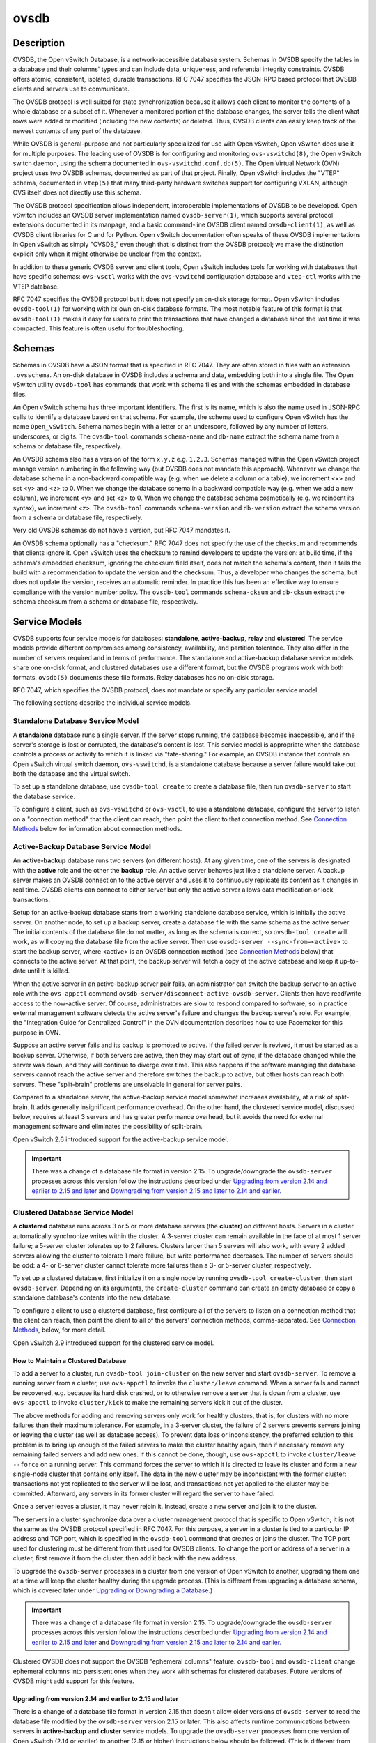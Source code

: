 ..
      Copyright (c) 2017 Nicira, Inc.

      Licensed under the Apache License, Version 2.0 (the "License"); you may
      not use this file except in compliance with the License. You may obtain
      a copy of the License at

          http://www.apache.org/licenses/LICENSE-2.0

      Unless required by applicable law or agreed to in writing, software
      distributed under the License is distributed on an "AS IS" BASIS, WITHOUT
      WARRANTIES OR CONDITIONS OF ANY KIND, either express or implied. See the
      License for the specific language governing permissions and limitations
      under the License.

      Convention for heading levels in Open vSwitch documentation:

      =======  Heading 0 (reserved for the title in a document)
      -------  Heading 1
      ~~~~~~~  Heading 2
      +++++++  Heading 3
      '''''''  Heading 4

      Avoid deeper levels because they do not render well.

=====
ovsdb
=====

Description
===========

OVSDB, the Open vSwitch Database, is a network-accessible database system.
Schemas in OVSDB specify the tables in a database and their columns' types and
can include data, uniqueness, and referential integrity constraints.  OVSDB
offers atomic, consistent, isolated, durable transactions.  RFC 7047 specifies
the JSON-RPC based protocol that OVSDB clients and servers use to communicate.

The OVSDB protocol is well suited for state synchronization because it
allows each client to monitor the contents of a whole database or a subset
of it.  Whenever a monitored portion of the database changes, the server
tells the client what rows were added or modified (including the new
contents) or deleted.  Thus, OVSDB clients can easily keep track of the
newest contents of any part of the database.

While OVSDB is general-purpose and not particularly specialized for use with
Open vSwitch, Open vSwitch does use it for multiple purposes.  The leading use
of OVSDB is for configuring and monitoring ``ovs-vswitchd(8)``, the Open
vSwitch switch daemon, using the schema documented in
``ovs-vswitchd.conf.db(5)``.  The Open Virtual Network (OVN) project uses two
OVSDB schemas, documented as part of that project.  Finally, Open vSwitch
includes the "VTEP" schema, documented in ``vtep(5)`` that many third-party
hardware switches support for configuring VXLAN, although OVS itself does not
directly use this schema.

The OVSDB protocol specification allows independent, interoperable
implementations of OVSDB to be developed.  Open vSwitch includes an OVSDB
server implementation named ``ovsdb-server(1)``, which supports several
protocol extensions documented in its manpage, and a basic command-line OVSDB
client named ``ovsdb-client(1)``, as well as OVSDB client libraries for C and
for Python.  Open vSwitch documentation often speaks of these OVSDB
implementations in Open vSwitch as simply "OVSDB," even though that is distinct
from the OVSDB protocol; we make the distinction explicit only when it might
otherwise be unclear from the context.

In addition to these generic OVSDB server and client tools, Open vSwitch
includes tools for working with databases that have specific schemas:
``ovs-vsctl`` works with the ``ovs-vswitchd`` configuration database and
``vtep-ctl`` works with the VTEP database.

RFC 7047 specifies the OVSDB protocol but it does not specify an on-disk
storage format.  Open vSwitch includes ``ovsdb-tool(1)`` for working with its
own on-disk database formats.  The most notable feature of this format is that
``ovsdb-tool(1)`` makes it easy for users to print the transactions that have
changed a database since the last time it was compacted.  This feature is often
useful for troubleshooting.

Schemas
=======

Schemas in OVSDB have a JSON format that is specified in RFC 7047.  They
are often stored in files with an extension ``.ovsschema``.  An
on-disk database in OVSDB includes a schema and data, embedding both into a
single file.  The Open vSwitch utility ``ovsdb-tool`` has commands
that work with schema files and with the schemas embedded in database
files.

An Open vSwitch schema has three important identifiers.  The first is its
name, which is also the name used in JSON-RPC calls to identify a database
based on that schema.  For example, the schema used to configure Open
vSwitch has the name ``Open_vSwitch``.  Schema names begin with a
letter or an underscore, followed by any number of letters, underscores, or
digits.  The ``ovsdb-tool`` commands ``schema-name`` and
``db-name`` extract the schema name from a schema or database
file, respectively.

An OVSDB schema also has a version of the form ``x.y.z`` e.g. ``1.2.3``.
Schemas managed within the Open vSwitch project manage version numbering in the
following way (but OVSDB does not mandate this approach).  Whenever we change
the database schema in a non-backward compatible way (e.g. when we delete a
column or a table), we increment <x> and set <y> and <z> to 0.  When we change
the database schema in a backward compatible way (e.g. when we add a new
column), we increment <y> and set <z> to 0.  When we change the database schema
cosmetically (e.g. we reindent its syntax), we increment <z>.  The
``ovsdb-tool`` commands ``schema-version`` and ``db-version`` extract the
schema version from a schema or database file, respectively.

Very old OVSDB schemas do not have a version, but RFC 7047 mandates it.

An OVSDB schema optionally has a "checksum."  RFC 7047 does not specify the use
of the checksum and recommends that clients ignore it.  Open vSwitch uses the
checksum to remind developers to update the version: at build time, if the
schema's embedded checksum, ignoring the checksum field itself, does not match
the schema's content, then it fails the build with a recommendation to update
the version and the checksum.  Thus, a developer who changes the schema, but
does not update the version, receives an automatic reminder.  In practice this
has been an effective way to ensure compliance with the version number policy.
The ``ovsdb-tool`` commands ``schema-cksum`` and ``db-cksum`` extract the
schema checksum from a schema or database file, respectively.

Service Models
==============

OVSDB supports four service models for databases: **standalone**,
**active-backup**, **relay** and **clustered**.  The service models provide
different compromises among consistency, availability, and partition tolerance.
They also differ in the number of servers required and in terms of performance.
The standalone and active-backup database service models share one on-disk
format, and clustered databases use a different format, but the OVSDB programs
work with both formats.  ``ovsdb(5)`` documents these file formats.  Relay
databases has no on-disk storage.

RFC 7047, which specifies the OVSDB protocol, does not mandate or specify
any particular service model.

The following sections describe the individual service models.

Standalone Database Service Model
---------------------------------

A **standalone** database runs a single server.  If the server stops running,
the database becomes inaccessible, and if the server's storage is lost or
corrupted, the database's content is lost.  This service model is appropriate
when the database controls a process or activity to which it is linked via
"fate-sharing."  For example, an OVSDB instance that controls an Open vSwitch
virtual switch daemon, ``ovs-vswitchd``, is a standalone database because a
server failure would take out both the database and the virtual switch.

To set up a standalone database, use ``ovsdb-tool create`` to
create a database file, then run ``ovsdb-server`` to start the
database service.

To configure a client, such as ``ovs-vswitchd`` or ``ovs-vsctl``, to use a
standalone database, configure the server to listen on a "connection method"
that the client can reach, then point the client to that connection method.
See `Connection Methods`_ below for information about connection methods.

Active-Backup Database Service Model
------------------------------------

An **active-backup** database runs two servers (on different hosts).  At any
given time, one of the servers is designated with the **active** role and the
other the **backup** role.  An active server behaves just like a standalone
server.  A backup server makes an OVSDB connection to the active server and
uses it to continuously replicate its content as it changes in real time.
OVSDB clients can connect to either server but only the active server allows
data modification or lock transactions.

Setup for an active-backup database starts from a working standalone database
service, which is initially the active server.  On another node, to set up a
backup server, create a database file with the same schema as the active
server.  The initial contents of the database file do not matter, as long as
the schema is correct, so ``ovsdb-tool create`` will work, as will copying the
database file from the active server.  Then use
``ovsdb-server --sync-from=<active>`` to start the backup server, where
<active> is an OVSDB connection method (see `Connection Methods`_ below) that
connects to the active server.  At that point, the backup server will fetch a
copy of the active database and keep it up-to-date until it is killed.

When the active server in an active-backup server pair fails, an administrator
can switch the backup server to an active role with the ``ovs-appctl`` command
``ovsdb-server/disconnect-active-ovsdb-server``.  Clients then have read/write
access to the now-active server.  Of course, administrators are slow to respond
compared to software, so in practice external management software detects the
active server's failure and changes the backup server's role.  For example, the
"Integration Guide for Centralized Control" in the OVN documentation describes
how to use Pacemaker for this purpose in OVN.

Suppose an active server fails and its backup is promoted to active.  If the
failed server is revived, it must be started as a backup server.  Otherwise, if
both servers are active, then they may start out of sync, if the database
changed while the server was down, and they will continue to diverge over time.
This also happens if the software managing the database servers cannot reach
the active server and therefore switches the backup to active, but other hosts
can reach both servers.  These "split-brain" problems are unsolvable in general
for server pairs.

Compared to a standalone server, the active-backup service model
somewhat increases availability, at a risk of split-brain.  It adds
generally insignificant performance overhead.  On the other hand, the
clustered service model, discussed below, requires at least 3 servers
and has greater performance overhead, but it avoids the need for
external management software and eliminates the possibility of
split-brain.

Open vSwitch 2.6 introduced support for the active-backup service model.

.. important::

   There was a change of a database file format in version 2.15.
   To upgrade/downgrade the ``ovsdb-server`` processes across this version
   follow the instructions described under
   `Upgrading from version 2.14 and earlier to 2.15 and later`_ and
   `Downgrading from version 2.15 and later to 2.14 and earlier`_.

Clustered Database Service Model
--------------------------------

A **clustered** database runs across 3 or 5 or more database servers (the
**cluster**) on different hosts.  Servers in a cluster automatically
synchronize writes within the cluster.  A 3-server cluster can remain available
in the face of at most 1 server failure; a 5-server cluster tolerates up to 2
failures.  Clusters larger than 5 servers will also work, with every 2 added
servers allowing the cluster to tolerate 1 more failure, but write performance
decreases.  The number of servers should be odd: a 4- or 6-server cluster
cannot tolerate more failures than a 3- or 5-server cluster, respectively.

To set up a clustered database, first initialize it on a single node by running
``ovsdb-tool create-cluster``, then start ``ovsdb-server``.  Depending on its
arguments, the ``create-cluster`` command can create an empty database or copy
a standalone database's contents into the new database.

To configure a client to use a clustered database, first configure all of the
servers to listen on a connection method that the client can reach, then point
the client to all of the servers' connection methods, comma-separated.  See
`Connection Methods`_, below, for more detail.

Open vSwitch 2.9 introduced support for the clustered service model.

How to Maintain a Clustered Database
~~~~~~~~~~~~~~~~~~~~~~~~~~~~~~~~~~~~

To add a server to a cluster, run ``ovsdb-tool join-cluster`` on the new server
and start ``ovsdb-server``.  To remove a running server from a cluster, use
``ovs-appctl`` to invoke the ``cluster/leave`` command.  When a server fails
and cannot be recovered, e.g. because its hard disk crashed, or to otherwise
remove a server that is down from a cluster, use ``ovs-appctl`` to invoke
``cluster/kick`` to make the remaining servers kick it out of the cluster.

The above methods for adding and removing servers only work for healthy
clusters, that is, for clusters with no more failures than their maximum
tolerance.  For example, in a 3-server cluster, the failure of 2 servers
prevents servers joining or leaving the cluster (as well as database access).
To prevent data loss or inconsistency, the preferred solution to this problem
is to bring up enough of the failed servers to make the cluster healthy again,
then if necessary remove any remaining failed servers and add new ones.  If
this cannot be done, though, use ``ovs-appctl`` to invoke ``cluster/leave
--force`` on a running server.  This command forces the server to which it is
directed to leave its cluster and form a new single-node cluster that contains
only itself.  The data in the new cluster may be inconsistent with the former
cluster: transactions not yet replicated to the server will be lost, and
transactions not yet applied to the cluster may be committed.  Afterward, any
servers in its former cluster will regard the server to have failed.

Once a server leaves a cluster, it may never rejoin it.  Instead, create a new
server and join it to the cluster.

The servers in a cluster synchronize data over a cluster management protocol
that is specific to Open vSwitch; it is not the same as the OVSDB protocol
specified in RFC 7047.  For this purpose, a server in a cluster is tied to a
particular IP address and TCP port, which is specified in the ``ovsdb-tool``
command that creates or joins the cluster.  The TCP port used for clustering
must be different from that used for OVSDB clients.  To change the port or
address of a server in a cluster, first remove it from the cluster, then add it
back with the new address.

To upgrade the ``ovsdb-server`` processes in a cluster from one version of Open
vSwitch to another, upgrading them one at a time will keep the cluster healthy
during the upgrade process.  (This is different from upgrading a database
schema, which is covered later under `Upgrading or Downgrading a Database`_.)

.. important::

   There was a change of a database file format in version 2.15.
   To upgrade/downgrade the ``ovsdb-server`` processes across this version
   follow the instructions described under
   `Upgrading from version 2.14 and earlier to 2.15 and later`_ and
   `Downgrading from version 2.15 and later to 2.14 and earlier`_.

Clustered OVSDB does not support the OVSDB "ephemeral columns" feature.
``ovsdb-tool`` and ``ovsdb-client`` change ephemeral columns into persistent
ones when they work with schemas for clustered databases.  Future versions of
OVSDB might add support for this feature.

Upgrading from version 2.14 and earlier to 2.15 and later
~~~~~~~~~~~~~~~~~~~~~~~~~~~~~~~~~~~~~~~~~~~~~~~~~~~~~~~~~

There is a change of a database file format in version 2.15 that doesn't allow
older versions of ``ovsdb-server`` to read the database file modified by the
``ovsdb-server`` version 2.15 or later.  This also affects runtime
communications between servers in **active-backup** and **cluster** service
models. To upgrade the ``ovsdb-server`` processes from one version of Open
vSwitch (2.14 or earlier) to another (2.15 or higher) instructions below should
be followed. (This is different from upgrading a database schema, which is
covered later under `Upgrading or Downgrading a Database`_.)

In case of **standalone** service model no special handling during upgrade is
required.

For the **active-backup** service model, administrator needs to update backup
``ovsdb-server`` first and the active one after that, or shut down both servers
and upgrade at the same time.

For the **cluster** service model recommended upgrade strategy is following:

1. Upgrade processes one at a time.  Each ``ovsdb-server`` process after
   upgrade should be started with ``--disable-file-column-diff`` command line
   argument.

2. When all ``ovsdb-server`` processes upgraded, use ``ovs-appctl`` to invoke
   ``ovsdb/file/column-diff-enable`` command on each of them or restart all
   ``ovsdb-server`` processes one at a time without
   ``--disable-file-column-diff`` command line option.

Downgrading from version 2.15 and later to 2.14 and earlier
~~~~~~~~~~~~~~~~~~~~~~~~~~~~~~~~~~~~~~~~~~~~~~~~~~~~~~~~~~~

Similar to upgrading covered under `Upgrading from version 2.14 and earlier to
2.15 and later`_, downgrading from the ``ovsdb-server`` version 2.15 and later
to 2.14 and earlier requires additional steps. (This is different from
upgrading a database schema, which is covered later under
`Upgrading or Downgrading a Database`_.)

For all service models it's required to:

1. Stop all ``ovsdb-server`` processes (single process for **standalone**
   service model, all involved processes for **active-backup** and **cluster**
   service models).

2. Compact all database files with ``ovsdb-tool compact`` command.

3. Downgrade and restart ``ovsdb-server`` processes.

Understanding Cluster Consistency
~~~~~~~~~~~~~~~~~~~~~~~~~~~~~~~~~

To ensure consistency, clustered OVSDB uses the Raft algorithm described in
Diego Ongaro's Ph.D. thesis, "Consensus: Bridging Theory and Practice".  In an
operational Raft cluster, at any given time a single server is the "leader" and
the other nodes are "followers".  Only the leader processes transactions, but a
transaction is only committed when a majority of the servers confirm to the
leader that they have written it to persistent storage.

In most database systems, read and write access to the database happens through
transactions.  In such a system, Raft allows a cluster to present a strongly
consistent transactional interface.  OVSDB uses conventional transactions for
writes, but clients often effectively do reads a different way, by asking the
server to "monitor" a database or a subset of one on the client's behalf.
Whenever monitored data changes, the server automatically tells the client what
changed, which allows the client to maintain an accurate snapshot of the
database in its memory.  Of course, at any given time, the snapshot may be
somewhat dated since some of it could have changed without the change
notification yet being received and processed by the client.

Given this unconventional usage model, OVSDB also adopts an unconventional
clustering model.  Each server in a cluster acts independently for the purpose
of monitors and read-only transactions, without verifying that data is
up-to-date with the leader.  Servers forward transactions that write to the
database to the leader for execution, ensuring consistency.  This has the
following consequences:

* Transactions that involve writes, against any server in the cluster, are
  linearizable if clients take care to use correct prerequisites, which is the
  same condition required for linearizability in a standalone OVSDB.
  (Actually, "at-least-once" consistency, because OVSDB does not have a session
  mechanism to drop duplicate transactions if a connection drops after the
  server commits it but before the client receives the result.)

* Read-only transactions can yield results based on a stale version of the
  database, if they are executed against a follower.  Transactions on the
  leader always yield fresh results.  (With monitors, as explained above, a
  client can always see stale data even without clustering, so clustering does
  not change the consistency model for monitors.)

* Monitor-based (or read-heavy) workloads scale well across a cluster, because
  clustering OVSDB adds no additional work or communication for reads and
  monitors.

* A write-heavy client should connect to the leader, to avoid the overhead of
  followers forwarding transactions to the leader.

* When a client conducts a mix of read and write transactions across more than
  one server in a cluster, it can see inconsistent results because a read
  transaction might read stale data whose updates have not yet propagated from
  the leader.  By default, utilities such as ``ovn-sbctl`` (in OVN) connect to
  the cluster leader to avoid this issue.

  The same might occur for transactions against a single follower except that
  the OVSDB server ensures that the results of a write forwarded to the leader
  by a given server are visible at that server before it replies to the
  requesting client.

* If a client uses a database on one server in a cluster, then another server
  in the cluster (perhaps because the first server failed), the client could
  observe stale data.  Clustered OVSDB clients, however, can use a column in
  the ``_Server`` database to detect that data on a server is older than data
  that the client previously read.  The OVSDB client library in Open vSwitch
  uses this feature to avoid servers with stale data.

Relay Service Model
-------------------

A **relay** database is a way to scale out read-mostly access to the
existing database working in any service model including relay.

Relay database creates and maintains an OVSDB connection with other OVSDB
server.  It uses this connection to maintain in-memory copy of the remote
database (a.k.a. the ``relay source``) keeping the copy up-to-date as the
database content changes on relay source in the real time.

The purpose of relay server is to scale out the number of database clients.
Read-only transactions and monitor requests are fully handled by the relay
server itself.  For the transactions that requests database modifications,
relay works as a proxy between the client and the relay source, i.e. it
forwards transactions and replies between them.

Compared to a clustered and active-backup models, relay service model provides
read and write access to the database similarly to a clustered database (and
even more scalable), but with generally insignificant performance overhead of
an active-backup model.  At the same time it doesn't increase availability that
needs to be covered by the service model of the relay source.

Relay database has no on-disk storage and therefore cannot be converted to
any other service model.

If there is already a database started in any service model, to start a relay
database server use ``ovsdb-server relay:<DB_NAME>:<relay source>``, where
``<DB_NAME>`` is the database name as specified in the schema of the database
that existing server runs, and ``<relay source>`` is an OVSDB connection method
(see `Connection Methods`_ below) that connects to the existing database
server.  ``<relay source>`` could contain a comma-separated list of connection
methods, e.g. to connect to any server of the clustered database.
Multiple relay servers could be started for the same relay source.

Since the way how relay handles read and write transactions is very similar
to the clustered model where "cluster" means "set or relay servers connected
to the same relay source", "follower" means "relay server" and the "leader"
means "relay source", same consistency consequences as for the clustered
model applies to relay as well (See `Understanding Cluster Consistency`_
above).

Open vSwitch 2.16 introduced support for relay service model.

Database Replication
====================

OVSDB can layer **replication** on top of any of its service models.
Replication, in this context, means to make, and keep up-to-date, a read-only
copy of the contents of a database (the ``replica``).  One use of replication
is to keep an up-to-date backup of a database.  A replica used solely for
backup would not need to support clients of its own.  A set of replicas that do
serve clients could be used to scale out read access to the primary database,
however `Relay Service Model`_ is more suitable for that purpose.

A database replica is set up in the same way as a backup server in an
active-backup pair, with the difference that the replica is never promoted to
an active role.

A database can have multiple replicas.

Open vSwitch 2.6 introduced support for database replication.

Connection Methods
==================

An OVSDB **connection method** is a string that specifies how to make a
JSON-RPC connection between an OVSDB client and server.  Connection methods are
part of the Open vSwitch implementation of OVSDB and not specified by RFC 7047.
``ovsdb-server`` uses connection methods to specify how it should listen for
connections from clients and ``ovsdb-client`` uses them to specify how it
should connect to a server.  Connections in the opposite direction, where
``ovsdb-server`` connects to a client that is configured to listen for an
incoming connection, are also possible.

Connection methods are classified as **active** or **passive**.  An active
connection method makes an outgoing connection to a remote host; a passive
connection method listens for connections from remote hosts.  The most common
arrangement is to configure an OVSDB server with passive connection methods and
clients with active ones, but the OVSDB implementation in Open vSwitch supports
the opposite arrangement as well.

OVSDB supports the following active connection methods:

ssl:<host>:<port>
    The specified SSL or TLS <port> on the given <host>.

tcp:<host>:<port>
    The specified TCP <port> on the given <host>.

unix:<file>
    On Unix-like systems, connect to the Unix domain server socket named
    <file>.

    On Windows, connect to a local named pipe that is represented by a file
    created in the path <file> to mimic the behavior of a Unix domain socket.

<method1>,<method2>,...,<methodN>
    For a clustered database service to be highly available, a client must be
    able to connect to any of the servers in the cluster.  To do so, specify
    connection methods for each of the servers separated by commas (and
    optional spaces).

    In theory, if machines go up and down and IP addresses change in the right
    way, a client could talk to the wrong instance of a database.  To avoid
    this possibility, add ``cid:<uuid>`` to the list of methods, where <uuid>
    is the cluster ID of the desired database cluster, as printed by
    ``ovsdb-tool db-cid``.  This feature is optional.

OVSDB supports the following passive connection methods:

pssl:<port>[:<ip>]
    Listen on the given TCP <port> for SSL or TLS connections.  By default,
    connections are not bound to a particular local IP address.  Specifying
    <ip> limits connections to those from the given IP.

ptcp:<port>[:<ip>]
    Listen on the given TCP <port>.  By default, connections are not bound to a
    particular local IP address.  Specifying <ip> limits connections to those
    from the given IP.

punix:<file>
    On Unix-like systems, listens for connections on the Unix domain socket
    named <file>.

    On Windows, listens on a local named pipe, creating a named pipe
    <file> to mimic the behavior of a Unix domain socket. The ACLs of the named
    pipe include LocalSystem, Administrators, and Creator Owner.

All IP-based connection methods accept IPv4 and IPv6 addresses.  To specify an
IPv6 address, wrap it in square brackets, e.g.  ``ssl:[::1]:6640``.  Passive
IP-based connection methods by default listen for IPv4 connections only; use
``[::]`` as the address to accept both IPv4 and IPv6 connections,
e.g. ``pssl:6640:[::]``.  DNS names are also accepted if built with unbound
library.  On Linux, use ``%<device>`` to designate a scope for IPv6 link-level
addresses, e.g. ``ssl:[fe80::1234%eth0]:6653``.

The <port> may be omitted from connection methods that use a port number.  The
default <port> for TCP-based connection methods is 6640, e.g. ``pssl:`` is
equivalent to ``pssl:6640``.  In Open vSwitch prior to version 2.4.0, the
default port was 6632.  To avoid incompatibility between older and newer
versions, we encourage users to specify a port number.

The ``ssl`` and ``pssl`` connection methods requires additional configuration
through ``--private-key``, ``--certificate``, and ``--ca-cert`` command line
options.  Open vSwitch can be built without SSL support, in which case these
connection methods are not supported.

Database Life Cycle
===================

This section describes how to handle various events in the life cycle of
a database using the Open vSwitch implementation of OVSDB.

Creating a Database
-------------------

Creating and starting up the service for a new database was covered
separately for each database service model in the `Service
Models`_ section, above.

Backing Up and Restoring a Database
-----------------------------------

OVSDB is often used in contexts where the database contents are not
particularly valuable.  For example, in many systems, the database for
configuring ``ovs-vswitchd`` is essentially rebuilt from scratch
at boot time.  It is not worthwhile to back up these databases.

When OVSDB is used for valuable data, a backup strategy is worth
considering.  One way is to use database replication, discussed above in
`Database Replication`_ which keeps an online, up-to-date
copy of a database, possibly on a remote system.  This works with all OVSDB
service models.

A more common backup strategy is to periodically take and store a snapshot.
For the standalone and active-backup service models, making a copy of the
database file, e.g. using ``cp``, effectively makes a snapshot, and because
OVSDB database files are append-only, it works even if the database is being
modified when the snapshot takes place.  This approach does not work for
clustered databases.

Another way to make a backup, which works with all OVSDB service models, is to
use ``ovsdb-client backup``, which connects to a running database server and
outputs an atomic snapshot of its schema and content, in the same format used
for standalone and active-backup databases.

Multiple options are also available when the time comes to restore a database
from a backup.  For the standalone and active-backup service models, one option
is to stop the database server or servers, overwrite the database file with the
backup (e.g. with ``cp``), and then restart the servers.  Another way, which
works with any service model, is to use ``ovsdb-client restore``, which
connects to a running database server and replaces the data in one of its
databases by a provided snapshot.  The advantage of ``ovsdb-client restore`` is
that it causes zero downtime for the database and its server.  It has the
downside that UUIDs of rows in the restored database will differ from those in
the snapshot, because the OVSDB protocol does not allow clients to specify row
UUIDs.

None of these approaches saves and restores data in columns that the schema
designates as ephemeral.  This is by design: the designer of a schema only
marks a column as ephemeral if it is acceptable for its data to be lost
when a database server restarts.

Clustering and backup serve different purposes.  Clustering increases
availability, but it does not protect against data loss if, for example, a
malicious or malfunctioning OVSDB client deletes or tampers with data.

Changing Database Service Model
-------------------------------

Use ``ovsdb-tool create-cluster`` to create a clustered database from the
contents of a standalone database.  Use ``ovsdb-client backup`` to create a
standalone database from the contents of a running clustered database.
When the cluster is down and cannot be revived, ``ovsdb-client backup`` will
not work.

Use ``ovsdb-tool cluster-to-standalone`` to convert clustered database to
standalone database when the cluster is down and cannot be revived.

Upgrading or Downgrading a Database
-----------------------------------

The evolution of a piece of software can require changes to the schemas of the
databases that it uses.  For example, new features might require new tables or
new columns in existing tables, or conceptual changes might require a database
to be reorganized in other ways.  In some cases, the easiest way to deal with a
change in a database schema is to delete the existing database and start fresh
with the new schema, especially if the data in the database is easy to
reconstruct.  But in many other cases, it is better to convert the database
from one schema to another.

The OVSDB implementation in Open vSwitch has built-in support for some simple
cases of converting a database from one schema to another.  This support can
handle changes that add or remove database columns or tables or that eliminate
constraints (for example, changing a column that must have exactly one value
into one that has one or more values).  It can also handle changes that add
constraints or make them stricter, but only if the existing data in the
database satisfies the new constraints (for example, changing a column that has
one or more values into a column with exactly one value, if every row in the
column has exactly one value).  The built-in conversion can cause data loss in
obvious ways, for example if the new schema removes tables or columns, or
indirectly, for example by deleting unreferenced rows in tables that the new
schema marks for garbage collection.

Converting a database can lose data, so it is wise to make a backup beforehand.

To use OVSDB's built-in support for schema conversion with a standalone or
active-backup database, first stop the database server or servers, then use
``ovsdb-tool convert`` to convert it to the new schema, and then restart the
database server.

OVSDB also supports online database schema conversion for any of its database
service models.  To convert a database online, use ``ovsdb-client convert``.
The conversion is atomic, consistent, isolated, and durable.  ``ovsdb-server``
disconnects any clients connected when the conversion takes place (except
clients that use the ``set_db_change_aware`` Open vSwitch extension RPC).  Upon
reconnection, clients will discover that the schema has changed.

Schema versions and checksums (see Schemas_ above) can give hints about whether
a database needs to be converted to a new schema.  If there is any question,
though, the ``needs-conversion`` command on ``ovsdb-tool`` and ``ovsdb-client``
can provide a definitive answer.

Working with Database History
-----------------------------

Both on-disk database formats that OVSDB supports are organized as a stream of
transaction records.  Each record describes a change to the database as a list
of rows that were inserted or deleted or modified, along with the details.
Therefore, in normal operation, a database file only grows, as each change
causes another record to be appended at the end.  Usually, a user has no need
to understand this file structure.  This section covers some exceptions.

Compacting Databases
--------------------

If OVSDB database files were truly append-only, then over time they would grow
without bound.  To avoid this problem, OVSDB can **compact** a database file,
that is, replace it by a new version that contains only the current database
contents, as if it had been inserted by a single transaction.  From time to
time, ``ovsdb-server`` automatically compacts a database that grows much larger
than its minimum size.

Because ``ovsdb-server`` automatically compacts databases, it is usually not
necessary to compact them manually, but OVSDB still offers a few ways to do it.
First, ``ovsdb-tool compact`` can compact a standalone or active-backup
database that is not currently being served by ``ovsdb-server`` (or otherwise
locked for writing by another process).  To compact any database that is
currently being served by ``ovsdb-server``, use ``ovs-appctl`` to send the
``ovsdb-server/compact`` command.  Each server in an active-backup or clustered
database maintains its database file independently, so to compact all of them,
issue this command separately on each server.

Viewing History
---------------

The ``ovsdb-tool`` utility's ``show-log`` command displays the transaction
records in an OVSDB database file in a human-readable format.  By default, it
shows minimal detail, but adding the option ``-m`` once or twice increases the
level of detail.  In addition to the transaction data, it shows the time and
date of each transaction and any "comment" added to the transaction by the
client.  The comments can be helpful for quickly understanding a transaction;
for example, ``ovs-vsctl`` adds its command line to the transactions that it
makes.

The ``show-log`` command works with both OVSDB file formats, but the details of
the output format differ.  For active-backup and clustered databases, the
sequence of transactions in each server's log will differ, even at points when
they reflect the same data.

Truncating History
------------------

It may occasionally be useful to "roll back" a database file to an earlier
point.  Because of the organization of OVSDB records, this is easy to do.
Start by noting the record number <i> of the first record to delete in
``ovsdb-tool show-log`` output.  Each record is two lines of plain text, so
trimming the log is as simple as running ``head -n <j>``, where <j> = 2 * <i>.

Corruption
----------

When ``ovsdb-server`` opens an OVSDB database file, of any kind, it reads as
many transaction records as it can from the file until it reaches the end of
the file or it encounters a corrupted record.  At that point it stops reading
and regards the data that it has read to this point as the full contents of the
database file, effectively rolling the database back to an earlier point.

Each transaction record contains an embedded SHA-1 checksum, which the server
verifies as it reads a database file.  It detects corruption when a checksum
fails to verify.  Even though SHA-1 is no longer considered secure for use in
cryptography, it is acceptable for this purpose because it is not used to
defend against malicious attackers.

The first record in a standalone or active-backup database file specifies the
schema.  ``ovsdb-server`` will refuse to work with a database where this record
is corrupted, or with a clustered database file with corruption in the first
few records.  Delete and recreate such a database, or restore it from a backup.

When ``ovsdb-server`` adds records to a database file in which it detected
corruption, it first truncates the file just after the last good record.

See Also
========

RFC 7047, "The Open vSwitch Database Management Protocol."

Open vSwitch implementations of generic OVSDB functionality:
``ovsdb-server(1)``, ``ovsdb-client(1)``, ``ovsdb-tool(1)``.

Tools for working with databases that have specific OVSDB schemas:
``ovs-vsctl(8)``, ``vtep-ctl(8)``, and (in OVN) ``ovn-nbctl(8)``,
``ovn-sbctl(8)``.

OVSDB schemas for Open vSwitch and related functionality:
``ovs-vswitchd.conf.db(5)``, ``vtep(5)``, and (in OVN) ``ovn-nb(5)``,
``ovn-sb(5)``.
